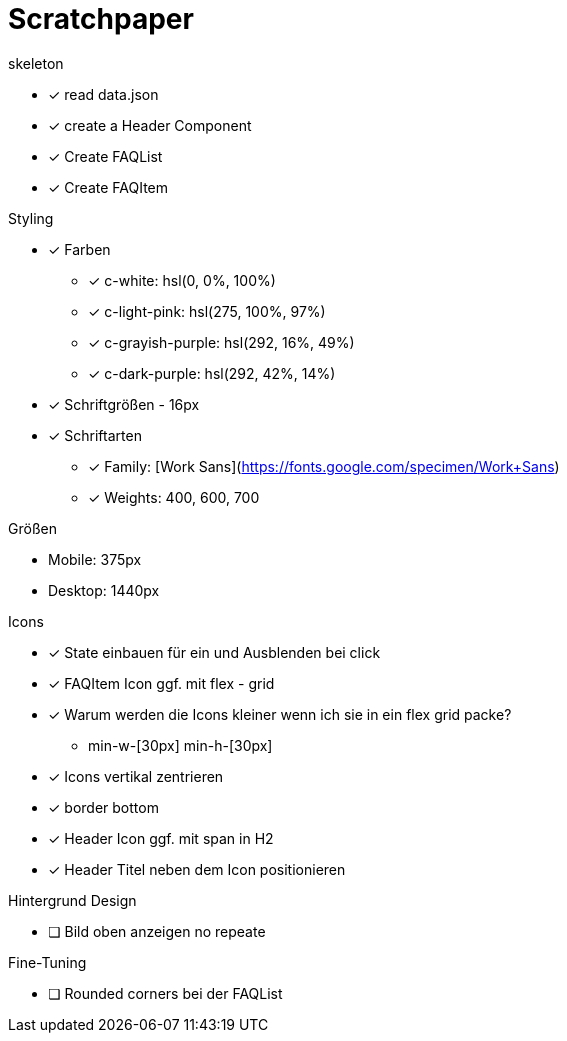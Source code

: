 = Scratchpaper

.skeleton
* [x] read data.json
* [x] create a Header Component
* [x] Create FAQList
* [x] Create FAQItem

.Styling
* [x] Farben
** [x] c-white: hsl(0, 0%, 100%)
** [x] c-light-pink: hsl(275, 100%, 97%)
** [x] c-grayish-purple: hsl(292, 16%, 49%)
** [x] c-dark-purple: hsl(292, 42%, 14%)

* [x] Schriftgrößen - 16px

* [x] Schriftarten
** [x] Family: [Work Sans](https://fonts.google.com/specimen/Work+Sans)
** [x] Weights: 400, 600, 700

.Größen
* Mobile: 375px
* Desktop: 1440px 

.Icons
* [x] State einbauen für ein und Ausblenden bei click
* [x] FAQItem Icon ggf. mit flex - grid

* [x] Warum werden die Icons kleiner wenn ich sie in ein flex grid packe?
** min-w-[30px] min-h-[30px]
* [x] Icons vertikal zentrieren
* [x] border bottom 

* [x] Header Icon ggf. mit span in H2
* [x] Header Titel neben dem Icon positionieren


.Hintergrund Design
* [ ] Bild oben anzeigen no repeate


.Fine-Tuning
* [ ] Rounded corners bei der FAQList

.Desktop Desgin
